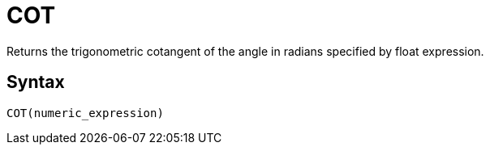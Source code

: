 = COT

Returns the trigonometric cotangent of the angle in radians specified by float expression.

== Syntax
----
COT(numeric_expression)
----

